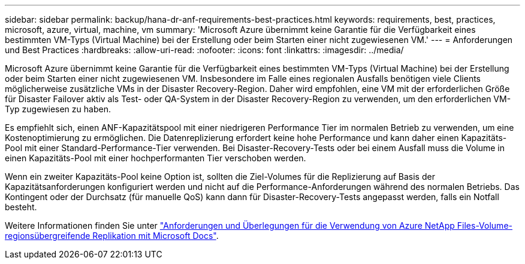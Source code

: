---
sidebar: sidebar 
permalink: backup/hana-dr-anf-requirements-best-practices.html 
keywords: requirements, best, practices, microsoft, azure, virtual, machine, vm 
summary: 'Microsoft Azure übernimmt keine Garantie für die Verfügbarkeit eines bestimmten VM-Typs (Virtual Machine) bei der Erstellung oder beim Starten einer nicht zugewiesenen VM.' 
---
= Anforderungen und Best Practices
:hardbreaks:
:allow-uri-read: 
:nofooter: 
:icons: font
:linkattrs: 
:imagesdir: ../media/


[role="lead"]
Microsoft Azure übernimmt keine Garantie für die Verfügbarkeit eines bestimmten VM-Typs (Virtual Machine) bei der Erstellung oder beim Starten einer nicht zugewiesenen VM. Insbesondere im Falle eines regionalen Ausfalls benötigen viele Clients möglicherweise zusätzliche VMs in der Disaster Recovery-Region. Daher wird empfohlen, eine VM mit der erforderlichen Größe für Disaster Failover aktiv als Test- oder QA-System in der Disaster Recovery-Region zu verwenden, um den erforderlichen VM-Typ zugewiesen zu haben.

Es empfiehlt sich, einen ANF-Kapazitätspool mit einer niedrigeren Performance Tier im normalen Betrieb zu verwenden, um eine Kostenoptimierung zu ermöglichen. Die Datenreplizierung erfordert keine hohe Performance und kann daher einen Kapazitäts-Pool mit einer Standard-Performance-Tier verwenden. Bei Disaster-Recovery-Tests oder bei einem Ausfall muss die Volume in einen Kapazitäts-Pool mit einer hochperformanten Tier verschoben werden.

Wenn ein zweiter Kapazitäts-Pool keine Option ist, sollten die Ziel-Volumes für die Replizierung auf Basis der Kapazitätsanforderungen konfiguriert werden und nicht auf die Performance-Anforderungen während des normalen Betriebs. Das Kontingent oder der Durchsatz (für manuelle QoS) kann dann für Disaster-Recovery-Tests angepasst werden, falls ein Notfall besteht.

Weitere Informationen finden Sie unter https://docs.microsoft.com/en-us/azure/azure-netapp-files/cross-region-replication-requirements-considerations["Anforderungen und Überlegungen für die Verwendung von Azure NetApp Files-Volume-regionsübergreifende Replikation mit Microsoft Docs"^].
